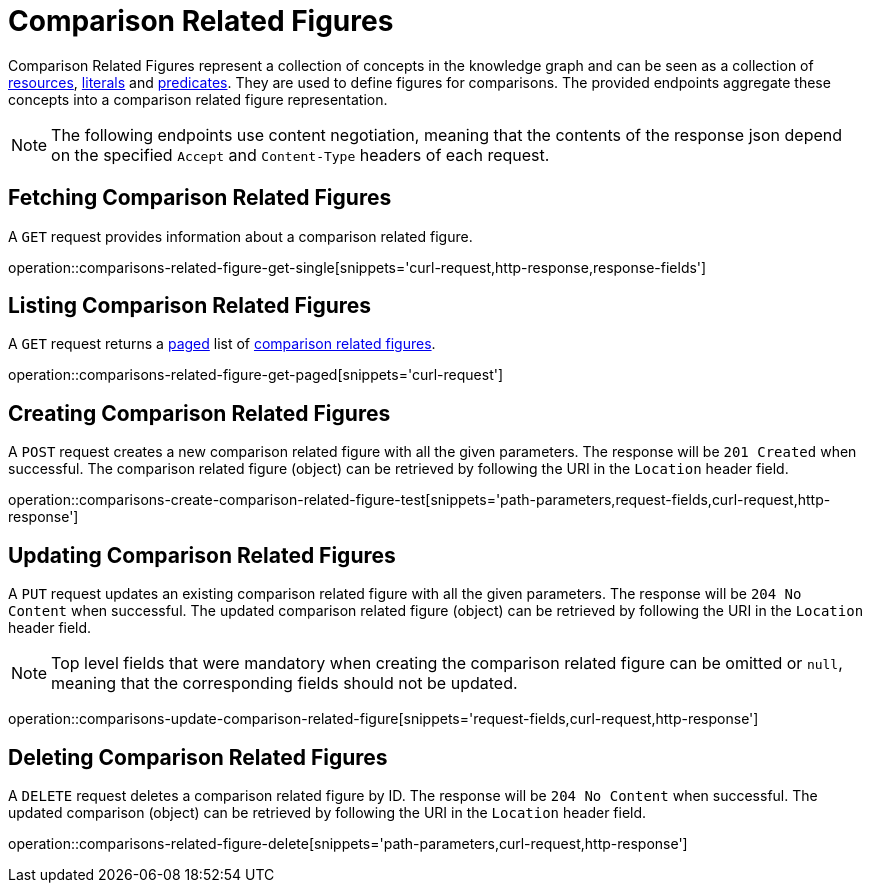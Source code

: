 = Comparison Related Figures

Comparison Related Figures represent a collection of concepts in the knowledge graph and can be seen as a collection of <<Resources,resources>>, <<Literals,literals>> and <<Predicates,predicates>>.
They are used to define figures for comparisons.
The provided endpoints aggregate these concepts into a comparison related figure representation.

NOTE: The following endpoints use content negotiation, meaning that the contents of the response json depend on the specified `Accept` and `Content-Type` headers of each request.

[[comparisons-related-figure-fetch]]
== Fetching Comparison Related Figures

A `GET` request provides information about a comparison related figure.

operation::comparisons-related-figure-get-single[snippets='curl-request,http-response,response-fields']

[[comparisons-related-figure-list]]
== Listing Comparison Related Figures

A `GET` request returns a <<sorting-and-pagination,paged>> list of <<comparisons-related-figure-fetch,comparison related figures>>.

operation::comparisons-related-figure-get-paged[snippets='curl-request']

[[comparisons-related-figure-create]]
== Creating Comparison Related Figures

A `POST` request creates a new comparison related figure with all the given parameters.
The response will be `201 Created` when successful.
The comparison related figure (object) can be retrieved by following the URI in the `Location` header field.

operation::comparisons-create-comparison-related-figure-test[snippets='path-parameters,request-fields,curl-request,http-response']

[[comparisons-related-figure-edit]]
== Updating Comparison Related Figures

A `PUT` request updates an existing comparison related figure with all the given parameters.
The response will be `204 No Content` when successful.
The updated comparison related figure (object) can be retrieved by following the URI in the `Location` header field.

NOTE: Top level fields that were mandatory when creating the comparison related figure can be omitted or `null`, meaning that the corresponding fields should not be updated.

operation::comparisons-update-comparison-related-figure[snippets='request-fields,curl-request,http-response']

[[comparisons-related-figure-delete]]
== Deleting Comparison Related Figures

A `DELETE` request deletes a comparison related figure by ID.
The response will be `204 No Content` when successful.
The updated comparison (object) can be retrieved by following the URI in the `Location` header field.

operation::comparisons-related-figure-delete[snippets='path-parameters,curl-request,http-response']
